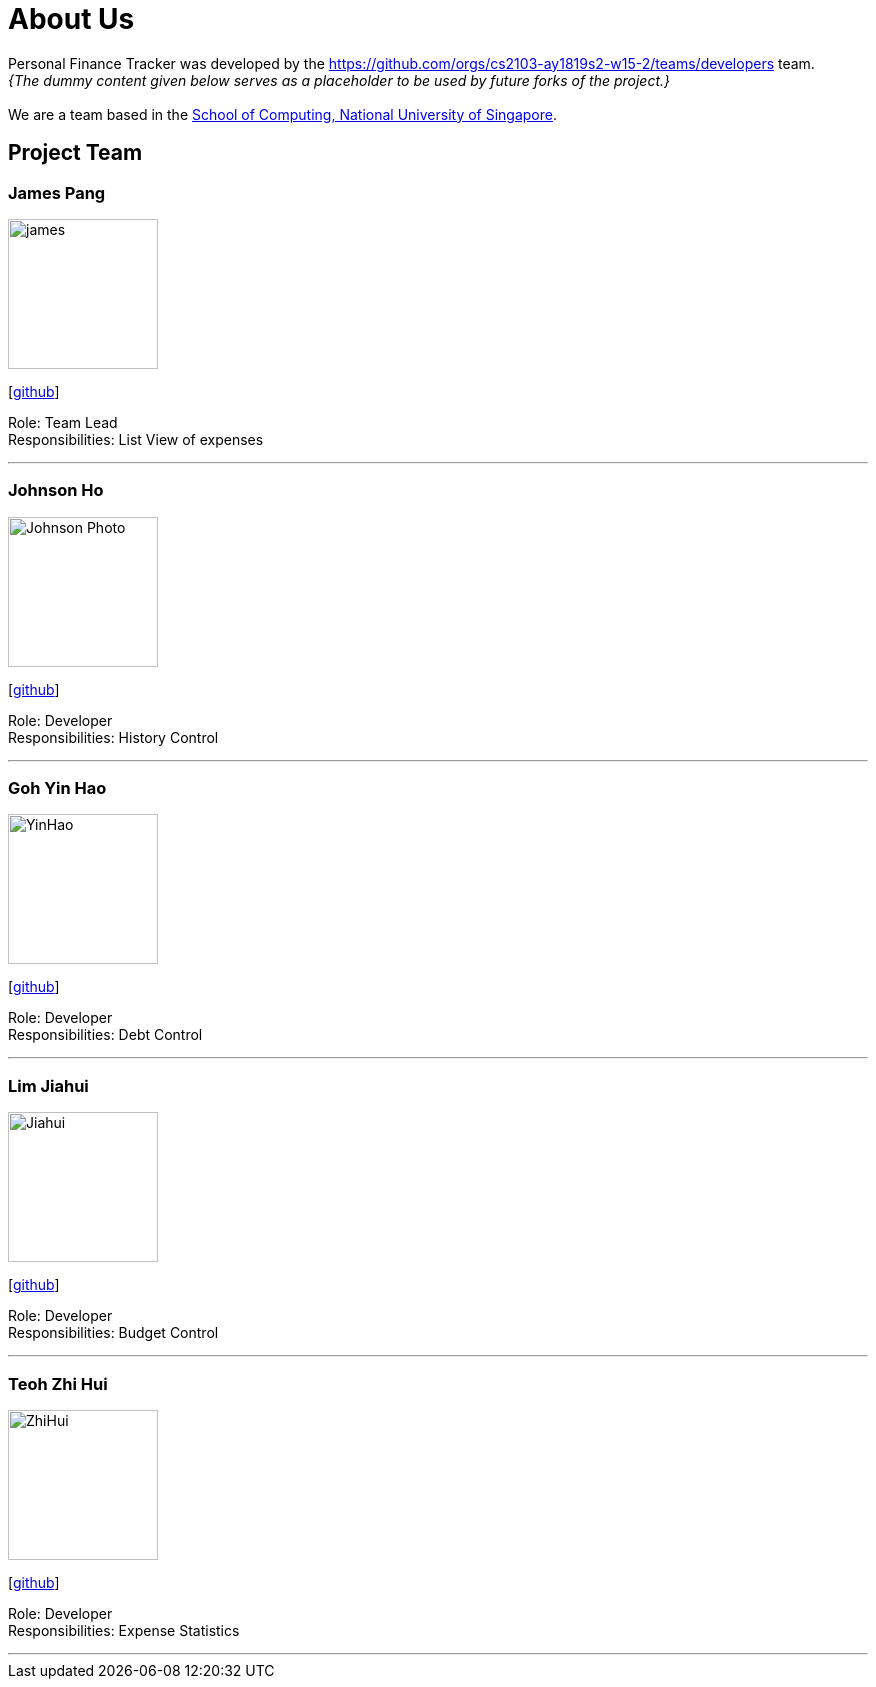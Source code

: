= About Us
:site-section: AboutUs
:relfileprefix: team/
:imagesDir: images
:stylesDir: stylesheets

Personal Finance Tracker was developed by the https://github.com/orgs/cs2103-ay1819s2-w15-2/teams/developers team. +
_{The dummy content given below serves as a placeholder to be used by future forks of the project.}_ +
{empty} +
We are a team based in the http://www.comp.nus.edu.sg[School of Computing, National University of Singapore].

== Project Team

=== James Pang
image::james.png[width="150", align="left"]
{empty}[https://github.com/jamessspanggg[github]]

Role: Team Lead +
Responsibilities: List View of expenses

'''

=== Johnson Ho
image::Johnson Photo.png[width="150", align="left"]
{empty}[http://github.com/jhocx[github]]

Role: Developer +
Responsibilities: History Control

'''

=== Goh Yin Hao
image::YinHao.png[width="150", align="left"]
{empty}[http://github.com/gohyinhao[github]]

Role: Developer +
Responsibilities: Debt Control

'''

=== Lim Jiahui
image::Jiahui.png[width="150", align="left"]
{empty}[http://github.com/lim-jiahui[github]]

Role: Developer +
Responsibilities: Budget Control

'''

=== Teoh Zhi Hui
image::ZhiHui.png[width="150", align="left"]
{empty}[http://github.com/zht96830[github]]

Role: Developer +
Responsibilities: Expense Statistics

'''
